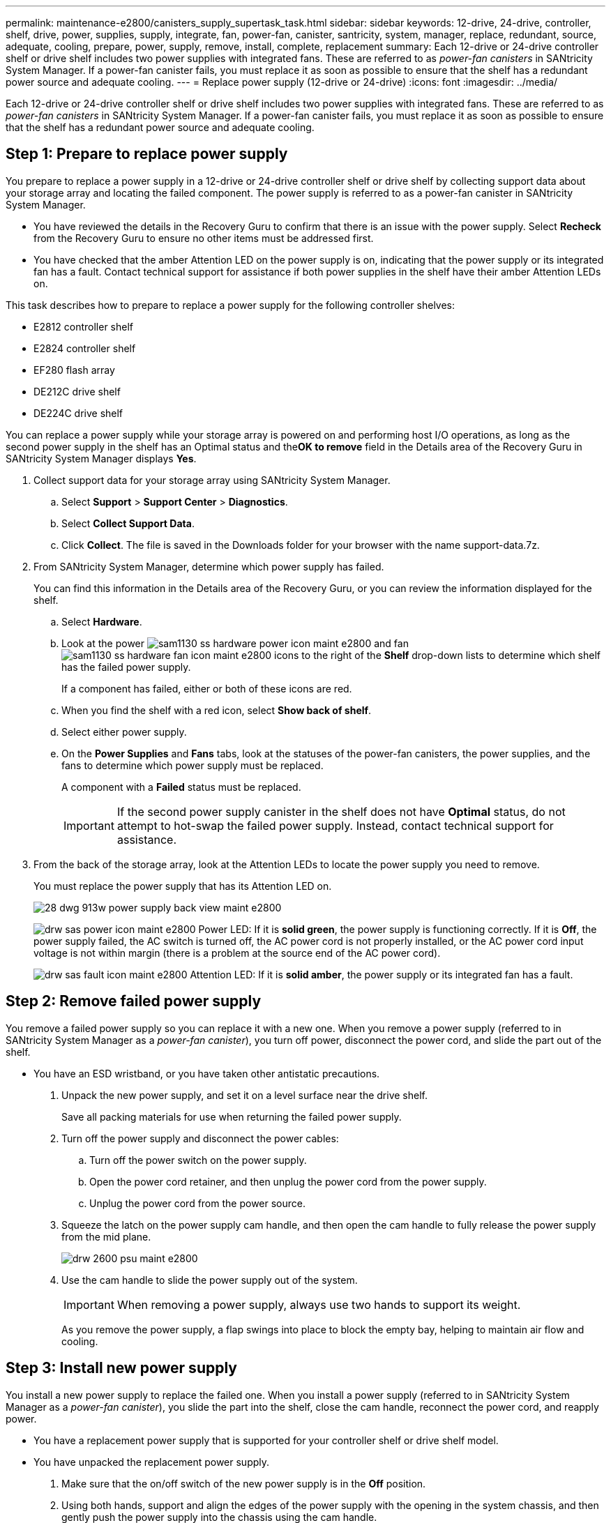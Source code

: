 ---
permalink: maintenance-e2800/canisters_supply_supertask_task.html
sidebar: sidebar
keywords: 12-drive, 24-drive, controller, shelf, drive, power, supplies, supply, integrate, fan, power-fan, canister, santricity, system, manager, replace, redundant, source, adequate, cooling, prepare, power, supply, remove, install, complete, replacement
summary: Each 12-drive or 24-drive controller shelf or drive shelf includes two power supplies with integrated fans. These are referred to as _power-fan canisters_ in SANtricity System Manager. If a power-fan canister fails, you must replace it as soon as possible to ensure that the shelf has a redundant power source and adequate cooling.
---
= Replace power supply (12-drive or 24-drive)
:icons: font
:imagesdir: ../media/

[.lead]
Each 12-drive or 24-drive controller shelf or drive shelf includes two power supplies with integrated fans. These are referred to as _power-fan canisters_ in SANtricity System Manager. If a power-fan canister fails, you must replace it as soon as possible to ensure that the shelf has a redundant power source and adequate cooling.

== Step 1: Prepare to replace power supply

[.lead]
You prepare to replace a power supply in a 12-drive or 24-drive controller shelf or drive shelf by collecting support data about your storage array and locating the failed component. The power supply is referred to as a power-fan canister in SANtricity System Manager.

* You have reviewed the details in the Recovery Guru to confirm that there is an issue with the power supply. Select *Recheck* from the Recovery Guru to ensure no other items must be addressed first.
* You have checked that the amber Attention LED on the power supply is on, indicating that the power supply or its integrated fan has a fault. Contact technical support for assistance if both power supplies in the shelf have their amber Attention LEDs on.

This task describes how to prepare to replace a power supply for the following controller shelves:

* E2812 controller shelf
* E2824 controller shelf
* EF280 flash array
* DE212C drive shelf
* DE224C drive shelf

You can replace a power supply while your storage array is powered on and performing host I/O operations, as long as the second power supply in the shelf has an Optimal status and the**OK to remove** field in the Details area of the Recovery Guru in SANtricity System Manager displays *Yes*.

. Collect support data for your storage array using SANtricity System Manager.
 .. Select *Support* > *Support Center* > *Diagnostics*.
 .. Select *Collect Support Data*.
 .. Click *Collect*.
The file is saved in the Downloads folder for your browser with the name support-data.7z.
. From SANtricity System Manager, determine which power supply has failed.
+
You can find this information in the Details area of the Recovery Guru, or you can review the information displayed for the shelf.

 .. Select *Hardware*.
 .. Look at the power image:../media/sam1130_ss_hardware_power_icon_maint-e2800.gif[] and fan image:../media/sam1130_ss_hardware_fan_icon_maint-e2800.gif[] icons to the right of the *Shelf* drop-down lists to determine which shelf has the failed power supply.
+
If a component has failed, either or both of these icons are red.

 .. When you find the shelf with a red icon, select *Show back of shelf*.
 .. Select either power supply.
 .. On the *Power Supplies* and *Fans* tabs, look at the statuses of the power-fan canisters, the power supplies, and the fans to determine which power supply must be replaced.
+
A component with a *Failed* status must be replaced.
+
IMPORTANT: If the second power supply canister in the shelf does not have *Optimal* status, do not attempt to hot-swap the failed power supply. Instead, contact technical support for assistance.

. From the back of the storage array, look at the Attention LEDs to locate the power supply you need to remove.
+
You must replace the power supply that has its Attention LED on.
+
image::../media/28_dwg_913w_power_supply_back_view_maint-e2800.gif[]
+
image:../media/drw_sas_power_icon_maint-e2800.gif[] Power LED: If it is *solid green*, the power supply is functioning correctly. If it is *Off*, the power supply failed, the AC switch is turned off, the AC power cord is not properly installed, or the AC power cord input voltage is not within margin (there is a problem at the source end of the AC power cord).
+
image:../media/drw_sas_fault_icon_maint-e2800.gif[] Attention LED: If it is *solid amber*, the power supply or its integrated fan has a fault.

== Step 2: Remove failed power supply

[.lead]
You remove a failed power supply so you can replace it with a new one. When you remove a power supply (referred to in SANtricity System Manager as a _power-fan canister_), you turn off power, disconnect the power cord, and slide the part out of the shelf.

* You have an ESD wristband, or you have taken other antistatic precautions.

. Unpack the new power supply, and set it on a level surface near the drive shelf.
+
Save all packing materials for use when returning the failed power supply.

. Turn off the power supply and disconnect the power cables:
 .. Turn off the power switch on the power supply.
 .. Open the power cord retainer, and then unplug the power cord from the power supply.
 .. Unplug the power cord from the power source.
. Squeeze the latch on the power supply cam handle, and then open the cam handle to fully release the power supply from the mid plane.
+
image::../media/drw_2600_psu_maint-e2800.gif[]

. Use the cam handle to slide the power supply out of the system.
+
IMPORTANT: When removing a power supply, always use two hands to support its weight.
+
As you remove the power supply, a flap swings into place to block the empty bay, helping to maintain air flow and cooling.

== Step 3: Install new power supply

[.lead]
You install a new power supply to replace the failed one. When you install a power supply (referred to in SANtricity System Manager as a _power-fan canister_), you slide the part into the shelf, close the cam handle, reconnect the power cord, and reapply power.

* You have a replacement power supply that is supported for your controller shelf or drive shelf model.
* You have unpacked the replacement power supply.

. Make sure that the on/off switch of the new power supply is in the *Off* position.
. Using both hands, support and align the edges of the power supply with the opening in the system chassis, and then gently push the power supply into the chassis using the cam handle.
+
The power supplies are keyed and can only be installed one way.
+
IMPORTANT: Do not use excessive force when sliding the power supply into the system; you can damage the connector.

. Close the cam handle so that the latch clicks into the locked position and the power supply is fully seated.
. Reconnect the power supply cabling:
 .. Reconnect the power cord to the power supply and the power source.
 .. Secure the power cord to the power supply using the power cord retainer.
. Turn on the power to the new power supply canister.

== Step 4: Complete power supply replacement

[.lead]
You complete the power supply replacement by confirming that the new power supply (referred to in SANtricity System Manager as a _power-fan canister_) is working correctly. Then, you can gather support data and resume normal operations.

. On the new power supply, check that the green Power LED is on and the amber Attention LED is OFF.
. From the Recovery Guru in SANtricity System Manager, select *Recheck* to ensure the problem has been resolved.
. If a failed power supply is still being reported, repeat the steps in link:canisters_supply_supertask_task.md#[Remove failed power supply] and link:canisters_supply_supertask_task.md#[Install new power supply]. If the problem continues to persist, contact technical support.
. Remove the antistatic protection.
. Collect support data for your storage array using SANtricity System Manager.
 .. Select *Support* > *Support Center* > *Diagnostics*.
 .. Select *Collect Support Data*.
 .. Click *Collect*.
The file is saved in the Downloads folder for your browser with the name support-data.7z.
. Return the failed part to NetApp, as described in the RMA instructions shipped with the kit.

Your power supply replacement is complete. You can resume normal operations.
